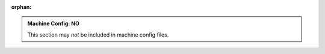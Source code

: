 :orphan:

.. admonition:: Machine Config: NO
   :class: machine-no

   This section may *not* be included in machine config files.
